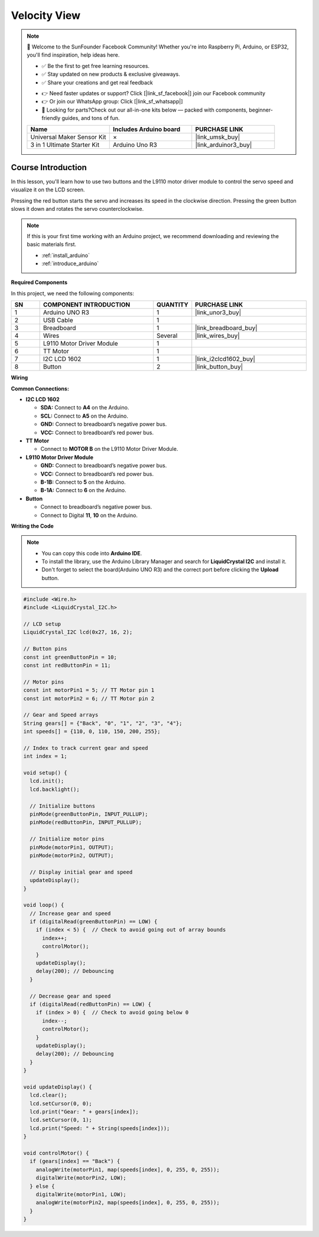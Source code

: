 .. _velocity_view:

Velocity View
==============================================================

.. note::
  
  🌟 Welcome to the SunFounder Facebook Community! Whether you're into Raspberry Pi, Arduino, or ESP32, you'll find inspiration, help ideas here.
   
  - ✅ Be the first to get free learning resources. 
   
  - ✅ Stay updated on new products & exclusive giveaways. 
   
  - ✅ Share your creations and get real feedback
   
  * 👉 Need faster updates or support? Click [|link_sf_facebook|] join our Facebook community 

  * 👉 Or join our WhatsApp group: Click [|link_sf_whatsapp|]
   
  * 🎁 Looking for parts?Check out our all-in-one kits below — packed with components, beginner-friendly guides, and tons of fun.
  
  .. list-table::
    :widths: 20 20 20
    :header-rows: 1

    *   - Name	
        - Includes Arduino board
        - PURCHASE LINK
    *   - Universal Maker Sensor Kit
        - ×
        - |link_umsk_buy|
    *   - 3 in 1 Ultimate Starter Kit	
        - Arduino Uno R3
        - |link_arduinor3_buy|

Course Introduction
------------------------

In this lesson, you'll learn how to use two buttons and the L9110 motor driver module to control the servo speed and visualize it on the LCD screen.

Pressing the red button starts the servo and increases its speed in the clockwise direction. Pressing the green button slows it down and rotates the servo counterclockwise.

.. raw:: html

  <iframe width="700" height="394" src="https://www.youtube.com/embed/hAP1OC5F4Yc?si=CkE10kBji_QnqoMC" title="YouTube video player" frameborder="0" allow="accelerometer; autoplay; clipboard-write; encrypted-media; gyroscope; picture-in-picture; web-share" referrerpolicy="strict-origin-when-cross-origin" allowfullscreen></iframe>

.. note::

  If this is your first time working with an Arduino project, we recommend downloading and reviewing the basic materials first.
  
  * :ref:`install_arduino`
  * :ref:`introduce_arduino`

**Required Components**

In this project, we need the following components:

.. list-table::
    :widths: 5 20 5 20
    :header-rows: 1

    *   - SN
        - COMPONENT INTRODUCTION	
        - QUANTITY
        - PURCHASE LINK

    *   - 1
        - Arduino UNO R3
        - 1
        - |link_unor3_buy|
    *   - 2
        - USB Cable
        - 1
        - 
    *   - 3
        - Breadboard
        - 1
        - |link_breadboard_buy|
    *   - 4
        - Wires
        - Several
        - |link_wires_buy|
    *   - 5
        - L9110 Motor Driver Module
        - 1
        - 
    *   - 6
        - TT Motor
        - 1
        - 
    *   - 7
        - I2C LCD 1602
        - 1
        - |link_i2clcd1602_buy|
    *   - 8
        - Button
        - 2
        - |link_button_buy|

**Wiring**

.. image:: img/Velocity_View_bb.png

**Common Connections:**

* **I2C LCD 1602**

  - **SDA:** Connect to **A4** on the Arduino.
  - **SCL:** Connect to **A5** on the Arduino.
  - **GND:** Connect to breadboard’s negative power bus.
  - **VCC:** Connect to breadboard’s red power bus.

* **TT Motor**

  -  Connect to **MOTOR B** on the L9110 Motor Driver Module.

* **L9110 Motor Driver Module**

  - **GND:** Connect to breadboard’s negative power bus.
  - **VCC:** Connect to breadboard’s red power bus.
  - **B-1B:** Connect to **5** on the Arduino.
  - **B-1A:** Connect to **6** on the Arduino.

* **Button**

  - Connect to breadboard’s negative power bus.
  - Connect to Digital **11**, **10** on the Arduino.

**Writing the Code**

.. note::

    * You can copy this code into **Arduino IDE**. 
    * To install the library, use the Arduino Library Manager and search for **LiquidCrystal I2C** and install it.
    * Don't forget to select the board(Arduino UNO R3) and the correct port before clicking the **Upload** button.

.. code-block:: arduino

      #include <Wire.h>
      #include <LiquidCrystal_I2C.h>

      // LCD setup
      LiquidCrystal_I2C lcd(0x27, 16, 2);

      // Button pins
      const int greenButtonPin = 10;
      const int redButtonPin = 11;

      // Motor pins
      const int motorPin1 = 5; // TT Motor pin 1
      const int motorPin2 = 6; // TT Motor pin 2

      // Gear and Speed arrays
      String gears[] = {"Back", "0", "1", "2", "3", "4"};
      int speeds[] = {110, 0, 110, 150, 200, 255};

      // Index to track current gear and speed
      int index = 1;

      void setup() {
        lcd.init();
        lcd.backlight();
        
        // Initialize buttons
        pinMode(greenButtonPin, INPUT_PULLUP);
        pinMode(redButtonPin, INPUT_PULLUP);

        // Initialize motor pins
        pinMode(motorPin1, OUTPUT);
        pinMode(motorPin2, OUTPUT);
        
        // Display initial gear and speed
        updateDisplay();
      }

      void loop() {
        // Increase gear and speed
        if (digitalRead(greenButtonPin) == LOW) {
          if (index < 5) {  // Check to avoid going out of array bounds
            index++;
            controlMotor();
          }
          updateDisplay();
          delay(200); // Debouncing
        }

        // Decrease gear and speed
        if (digitalRead(redButtonPin) == LOW) {
          if (index > 0) {  // Check to avoid going below 0
            index--;
            controlMotor();
          }
          updateDisplay();
          delay(200); // Debouncing
        }
      }

      void updateDisplay() {
        lcd.clear();
        lcd.setCursor(0, 0);
        lcd.print("Gear: " + gears[index]);
        lcd.setCursor(0, 1);
        lcd.print("Speed: " + String(speeds[index]));
      }

      void controlMotor() {
        if (gears[index] == "Back") {
          analogWrite(motorPin1, map(speeds[index], 0, 255, 0, 255));
          digitalWrite(motorPin2, LOW);
        } else {
          digitalWrite(motorPin1, LOW);
          analogWrite(motorPin2, map(speeds[index], 0, 255, 0, 255));
        }
      }
